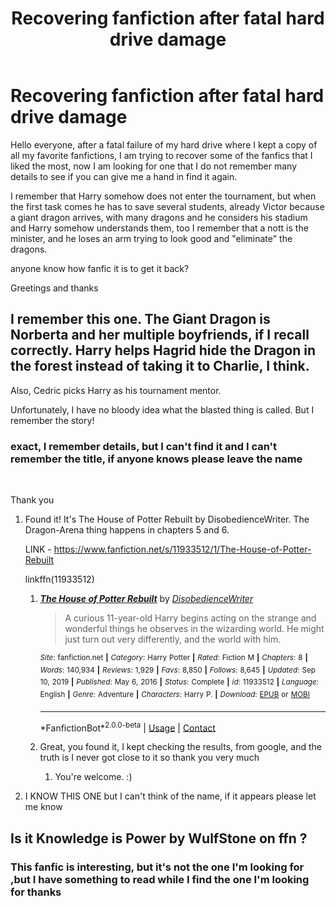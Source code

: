 #+TITLE: Recovering fanfiction after fatal hard drive damage

* Recovering fanfiction after fatal hard drive damage
:PROPERTIES:
:Author: Yuu_Kuroi
:Score: 2
:DateUnix: 1611263771.0
:DateShort: 2021-Jan-22
:FlairText: What's That Fic?
:END:
Hello everyone, after a fatal failure of my hard drive where I kept a copy of all my favorite fanfictions, I am trying to recover some of the fanfics that I liked the most, now I am looking for one that I do not remember many details to see if you can give me a hand in find it again.

I remember that Harry somehow does not enter the tournament, but when the first task comes he has to save several students, already Victor because a giant dragon arrives, with many dragons and he considers his stadium and Harry somehow understands them, too I remember that a nott is the minister, and he loses an arm trying to look good and "eliminate" the dragons.

anyone know how fanfic it is to get it back?

Greetings and thanks


** I remember this one. The Giant Dragon is Norberta and her multiple boyfriends, if I recall correctly. Harry helps Hagrid hide the Dragon in the forest instead of taking it to Charlie, I think.

Also, Cedric picks Harry as his tournament mentor.

Unfortunately, I have no bloody idea what the blasted thing is called. But I remember the story!
:PROPERTIES:
:Author: Avalon1632
:Score: 2
:DateUnix: 1611265116.0
:DateShort: 2021-Jan-22
:END:

*** exact, I remember details, but I can't find it and I can't remember the title, if anyone knows please leave the name

​

Thank you
:PROPERTIES:
:Author: Yuu_Kuroi
:Score: 1
:DateUnix: 1611267811.0
:DateShort: 2021-Jan-22
:END:

**** Found it! It's The House of Potter Rebuilt by DisobedienceWriter. The Dragon-Arena thing happens in chapters 5 and 6.

LINK - [[https://www.fanfiction.net/s/11933512/1/The-House-of-Potter-Rebuilt]]

linkffn(11933512)
:PROPERTIES:
:Author: Avalon1632
:Score: 3
:DateUnix: 1611302056.0
:DateShort: 2021-Jan-22
:END:

***** [[https://www.fanfiction.net/s/11933512/1/][*/The House of Potter Rebuilt/*]] by [[https://www.fanfiction.net/u/1228238/DisobedienceWriter][/DisobedienceWriter/]]

#+begin_quote
  A curious 11-year-old Harry begins acting on the strange and wonderful things he observes in the wizarding world. He might just turn out very differently, and the world with him.
#+end_quote

^{/Site/:} ^{fanfiction.net} ^{*|*} ^{/Category/:} ^{Harry} ^{Potter} ^{*|*} ^{/Rated/:} ^{Fiction} ^{M} ^{*|*} ^{/Chapters/:} ^{8} ^{*|*} ^{/Words/:} ^{140,934} ^{*|*} ^{/Reviews/:} ^{1,929} ^{*|*} ^{/Favs/:} ^{8,850} ^{*|*} ^{/Follows/:} ^{8,645} ^{*|*} ^{/Updated/:} ^{Sep} ^{10,} ^{2019} ^{*|*} ^{/Published/:} ^{May} ^{6,} ^{2016} ^{*|*} ^{/Status/:} ^{Complete} ^{*|*} ^{/id/:} ^{11933512} ^{*|*} ^{/Language/:} ^{English} ^{*|*} ^{/Genre/:} ^{Adventure} ^{*|*} ^{/Characters/:} ^{Harry} ^{P.} ^{*|*} ^{/Download/:} ^{[[http://www.ff2ebook.com/old/ffn-bot/index.php?id=11933512&source=ff&filetype=epub][EPUB]]} ^{or} ^{[[http://www.ff2ebook.com/old/ffn-bot/index.php?id=11933512&source=ff&filetype=mobi][MOBI]]}

--------------

*FanfictionBot*^{2.0.0-beta} | [[https://github.com/FanfictionBot/reddit-ffn-bot/wiki/Usage][Usage]] | [[https://www.reddit.com/message/compose?to=tusing][Contact]]
:PROPERTIES:
:Author: FanfictionBot
:Score: 2
:DateUnix: 1611302078.0
:DateShort: 2021-Jan-22
:END:


***** Great, you found it, I kept checking the results, from google, and the truth is I never got close to it so thank you very much
:PROPERTIES:
:Author: Yuu_Kuroi
:Score: 1
:DateUnix: 1611307065.0
:DateShort: 2021-Jan-22
:END:

****** You're welcome. :)
:PROPERTIES:
:Author: Avalon1632
:Score: 1
:DateUnix: 1611312263.0
:DateShort: 2021-Jan-22
:END:


**** I KNOW THIS ONE but I can't think of the name, if it appears please let me know
:PROPERTIES:
:Author: shadowyeager
:Score: 1
:DateUnix: 1611287211.0
:DateShort: 2021-Jan-22
:END:


** Is it Knowledge is Power by WulfStone on ffn ?
:PROPERTIES:
:Author: 4mn3s14c
:Score: 1
:DateUnix: 1611270613.0
:DateShort: 2021-Jan-22
:END:

*** This fanfic is interesting, but it's not the one I'm looking for ,but I have something to read while I find the one I'm looking for thanks
:PROPERTIES:
:Author: Yuu_Kuroi
:Score: 1
:DateUnix: 1611289947.0
:DateShort: 2021-Jan-22
:END:
